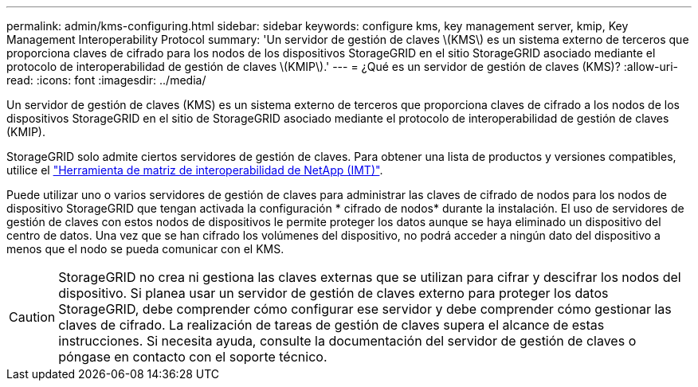 ---
permalink: admin/kms-configuring.html 
sidebar: sidebar 
keywords: configure kms, key management server, kmip, Key Management Interoperability Protocol 
summary: 'Un servidor de gestión de claves \(KMS\) es un sistema externo de terceros que proporciona claves de cifrado para los nodos de los dispositivos StorageGRID en el sitio StorageGRID asociado mediante el protocolo de interoperabilidad de gestión de claves \(KMIP\).' 
---
= ¿Qué es un servidor de gestión de claves (KMS)?
:allow-uri-read: 
:icons: font
:imagesdir: ../media/


[role="lead"]
Un servidor de gestión de claves (KMS) es un sistema externo de terceros que proporciona claves de cifrado a los nodos de los dispositivos StorageGRID en el sitio de StorageGRID asociado mediante el protocolo de interoperabilidad de gestión de claves (KMIP).

StorageGRID solo admite ciertos servidores de gestión de claves. Para obtener una lista de productos y versiones compatibles, utilice el https://imt.netapp.com/matrix/#welcome["Herramienta de matriz de interoperabilidad de NetApp (IMT)"^].

Puede utilizar uno o varios servidores de gestión de claves para administrar las claves de cifrado de nodos para los nodos de dispositivo StorageGRID que tengan activada la configuración * cifrado de nodos* durante la instalación. El uso de servidores de gestión de claves con estos nodos de dispositivos le permite proteger los datos aunque se haya eliminado un dispositivo del centro de datos. Una vez que se han cifrado los volúmenes del dispositivo, no podrá acceder a ningún dato del dispositivo a menos que el nodo se pueda comunicar con el KMS.


CAUTION: StorageGRID no crea ni gestiona las claves externas que se utilizan para cifrar y descifrar los nodos del dispositivo. Si planea usar un servidor de gestión de claves externo para proteger los datos StorageGRID, debe comprender cómo configurar ese servidor y debe comprender cómo gestionar las claves de cifrado. La realización de tareas de gestión de claves supera el alcance de estas instrucciones. Si necesita ayuda, consulte la documentación del servidor de gestión de claves o póngase en contacto con el soporte técnico.
